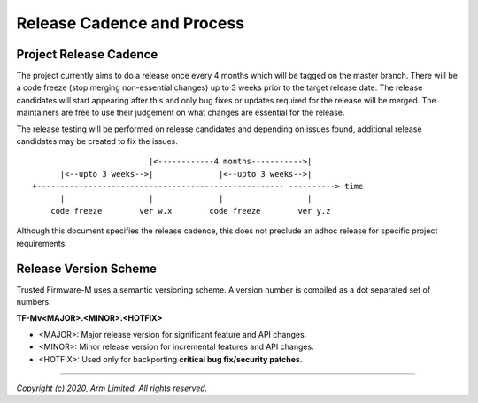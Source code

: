 Release Cadence and Process
===========================

Project Release Cadence
-----------------------

The project currently aims to do a release once every 4 months which will be
tagged on the master branch. There will be a code freeze (stop merging
non-essential changes) up to 3 weeks prior to the target release date. The
release candidates will start appearing after this and only bug fixes or
updates required for the release will be merged. The maintainers are free
to use their judgement on what changes are essential for the release.

The release testing will be performed on release candidates and depending on
issues found, additional release candidates may be created to fix the issues.

::

                             |<------------4 months----------->|
          |<--upto 3 weeks-->|              |<--upto 3 weeks-->|
    +----------------------------------------------------- ----------> time
          |                  |              |                  |
        code freeze        ver w.x        code freeze        ver y.z

Although this document specifies the release cadence, this does not preclude
an adhoc release for specific project requirements.

Release Version Scheme
----------------------

Trusted Firmware-M uses a semantic versioning scheme. A version number is
compiled as a dot separated set of numbers:

**TF-Mv<MAJOR>.<MINOR>.<HOTFIX>**

- <MAJOR>: Major release version for significant feature and API changes.
- <MINOR>: Minor release version for incremental features and API changes.
- <HOTFIX>: Used only for backporting **critical bug fix/security patches**.

--------------

*Copyright (c) 2020, Arm Limited. All rights reserved.*
